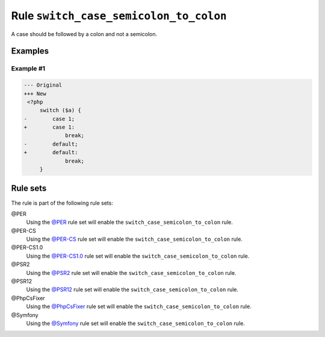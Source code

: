 =======================================
Rule ``switch_case_semicolon_to_colon``
=======================================

A case should be followed by a colon and not a semicolon.

Examples
--------

Example #1
~~~~~~~~~~

.. code-block:: diff

   --- Original
   +++ New
    <?php
        switch ($a) {
   -        case 1;
   +        case 1:
                break;
   -        default;
   +        default:
                break;
        }

Rule sets
---------

The rule is part of the following rule sets:

@PER
  Using the `@PER <./../../ruleSets/PER.rst>`_ rule set will enable the ``switch_case_semicolon_to_colon`` rule.

@PER-CS
  Using the `@PER-CS <./../../ruleSets/PER-CS.rst>`_ rule set will enable the ``switch_case_semicolon_to_colon`` rule.

@PER-CS1.0
  Using the `@PER-CS1.0 <./../../ruleSets/PER-CS1.0.rst>`_ rule set will enable the ``switch_case_semicolon_to_colon`` rule.

@PSR2
  Using the `@PSR2 <./../../ruleSets/PSR2.rst>`_ rule set will enable the ``switch_case_semicolon_to_colon`` rule.

@PSR12
  Using the `@PSR12 <./../../ruleSets/PSR12.rst>`_ rule set will enable the ``switch_case_semicolon_to_colon`` rule.

@PhpCsFixer
  Using the `@PhpCsFixer <./../../ruleSets/PhpCsFixer.rst>`_ rule set will enable the ``switch_case_semicolon_to_colon`` rule.

@Symfony
  Using the `@Symfony <./../../ruleSets/Symfony.rst>`_ rule set will enable the ``switch_case_semicolon_to_colon`` rule.

